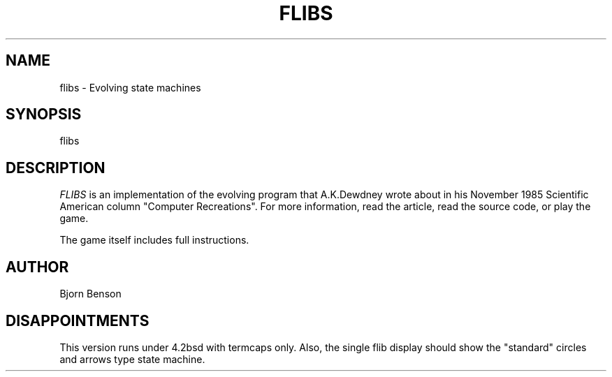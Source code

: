 .TH FLIBS 6 "28 October 1985" "" "FLIBS"
.SH NAME
flibs - Evolving state machines
.SH SYNOPSIS
flibs
.SH DESCRIPTION
.I FLIBS
is an implementation of the evolving program that A.K.Dewdney wrote 
about in his November 1985 Scientific American column "Computer 
Recreations".  For more information, read the article, read the source 
code, or play the game.
.PP
The game itself includes full instructions.
.SH AUTHOR
Bjorn Benson
.SH DISAPPOINTMENTS
This version runs under 4.2bsd with termcaps only.  Also, the
single flib display should show the "standard" circles and arrows type 
state machine.
